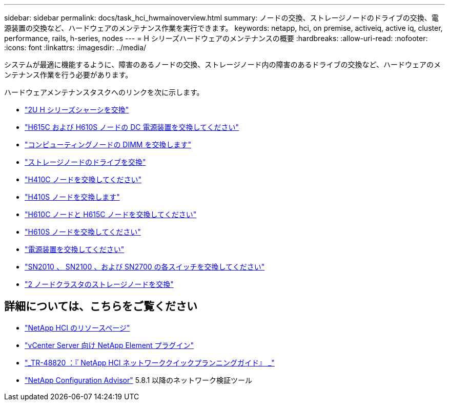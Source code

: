---
sidebar: sidebar 
permalink: docs/task_hci_hwmainoverview.html 
summary: ノードの交換、ストレージノードのドライブの交換、電源装置の交換など、ハードウェアのメンテナンス作業を実行できます。 
keywords: netapp, hci, on premise, activeiq, active iq, cluster, performance, rails, h-series, nodes 
---
= H シリーズハードウェアのメンテナンスの概要
:hardbreaks:
:allow-uri-read: 
:nofooter: 
:icons: font
:linkattrs: 
:imagesdir: ../media/


[role="lead"]
システムが最適に機能するように、障害のあるノードの交換、ストレージノード内の障害のあるドライブの交換など、ハードウェアのメンテナンス作業を行う必要があります。

ハードウェアメンテナンスタスクへのリンクを次に示します。

* link:task_hci_hserieschassisrepl.html["2U H シリーズシャーシを交換"]
* link:task_hci_dcpsurepl.html["H615C および H610S ノードの DC 電源装置を交換してください"]
* link:task_hci_dimmcomputerepl.html["コンピューティングノードの DIMM を交換します"]
* link:task_hci_driverepl.html["ストレージノードのドライブを交換"]
* link:task_hci_h410crepl.html["H410C ノードを交換してください"]
* link:task_hci_h410srepl.html["H410S ノードを交換します"]
* link:task_hci_h610ch615crepl.html["H610C ノードと H615C ノードを交換してください"]
* link:task_hci_h610srepl.html["H610S ノードを交換してください"]
* link:task_hci_psurepl.html["電源装置を交換してください"]
* link:task_hci_snswitches.html["SN2010 、 SN2100 、および SN2700 の各スイッチを交換してください"]
* link:task_hci_2noderepl.html["2 ノードクラスタのストレージノードを交換"]


[discrete]
== 詳細については、こちらをご覧ください

* https://www.netapp.com/hybrid-cloud/hci-documentation/["NetApp HCI のリソースページ"^]
* https://docs.netapp.com/us-en/vcp/index.html["vCenter Server 向け NetApp Element プラグイン"^]
* https://www.netapp.com/us/media/tr-4820.pdf["_TR-48820 ：『 NetApp HCI ネットワーククイックプランニングガイド』 _"^]
* https://mysupport.netapp.com/site/tools["NetApp Configuration Advisor"^] 5.8.1 以降のネットワーク検証ツール

